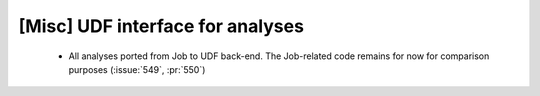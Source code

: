 [Misc] UDF interface for analyses
=================================

 * All analyses ported from Job to UDF back-end. The Job-related code remains for now for comparison purposes (:issue:`549`, :pr:`550`)
